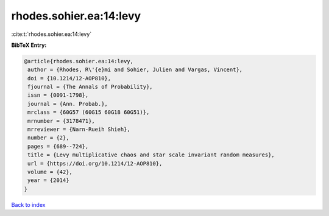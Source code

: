 rhodes.sohier.ea:14:levy
========================

:cite:t:`rhodes.sohier.ea:14:levy`

**BibTeX Entry:**

.. code-block:: bibtex

   @article{rhodes.sohier.ea:14:levy,
    author = {Rhodes, R\'{e}mi and Sohier, Julien and Vargas, Vincent},
    doi = {10.1214/12-AOP810},
    fjournal = {The Annals of Probability},
    issn = {0091-1798},
    journal = {Ann. Probab.},
    mrclass = {60G57 (60G15 60G18 60G51)},
    mrnumber = {3178471},
    mrreviewer = {Narn-Rueih Shieh},
    number = {2},
    pages = {689--724},
    title = {Levy multiplicative chaos and star scale invariant random measures},
    url = {https://doi.org/10.1214/12-AOP810},
    volume = {42},
    year = {2014}
   }

`Back to index <../By-Cite-Keys.rst>`_
